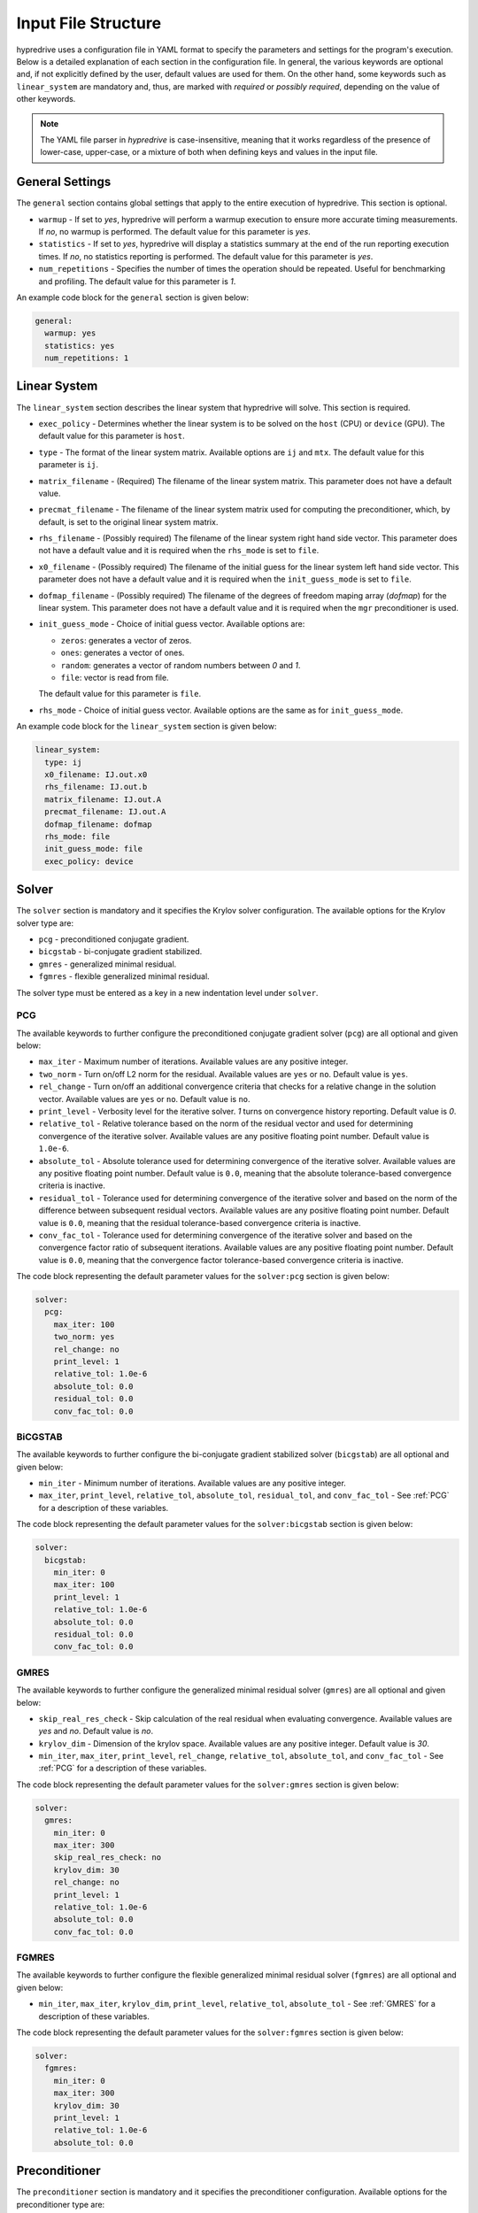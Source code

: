 .. Copyright (c) 2024 Lawrence Livermore National Security, LLC and other
   HYPRE Project Developers. See the top-level COPYRIGHT file for details.

   SPDX-License-Identifier: (MIT)

.. _InputFileStructure:

Input File Structure
====================

hypredrive uses a configuration file in YAML format to specify the parameters and settings
for the program's execution. Below is a detailed explanation of each section in the configuration
file. In general, the various keywords are optional and, if not explicitly defined by the
user, default values are used for them. On the other hand, some keywords such as
``linear_system`` are mandatory and, thus, are marked with `required` or `possibly
required`, depending on the value of other keywords.

.. note::

   The YAML file parser in `hypredrive` is case-insensitive, meaning that it works
   regardless of the presence of lower-case, upper-case, or a mixture of both when
   defining keys and values in the input file.


General Settings
----------------

The ``general`` section contains global settings that apply to the entire execution of
hypredrive. This section is optional.

- ``warmup`` - If set to `yes`, hypredrive will perform a warmup execution to
  ensure more accurate timing measurements. If `no`, no warmup is performed. The default
  value for this parameter is `yes`.

- ``statistics`` - If set to `yes`, hypredrive will display a statistics summary
  at the end of the run reporting execution times. If `no`, no statistics reporting is
  performed. The default value for this parameter is `yes`.

- ``num_repetitions`` - Specifies the number of times the operation should be
  repeated. Useful for benchmarking and profiling. The default value for this parameter is
  `1`.

An example code block for the ``general`` section is given below:

.. code-block:: yaml

    general:
      warmup: yes
      statistics: yes
      num_repetitions: 1

Linear System
-------------

The ``linear_system`` section describes the linear system that hypredrive will solve. This
section is required.

- ``exec_policy`` - Determines whether the linear system is to be solved on the ``host``
  (CPU) or ``device`` (GPU). The default value for this parameter is ``host``.

- ``type`` - The format of the linear system matrix. Available options are ``ij`` and
  ``mtx``. The default value for this parameter is ``ij``.

- ``matrix_filename`` - (Required) The filename of the linear system matrix. This
  parameter does not have a default value.

- ``precmat_filename`` - The filename of the linear system matrix used for computing the
  preconditioner, which, by default, is set to the original linear system matrix.

- ``rhs_filename`` - (Possibly required) The filename of the linear system right hand side
  vector. This parameter does not have a default value and it is required when the
  ``rhs_mode`` is set to ``file``.

- ``x0_filename`` - (Possibly required) The filename of the initial guess for the linear
  system left hand side vector. This parameter does not have a default value and it is
  required when the ``init_guess_mode`` is set to ``file``.

- ``dofmap_filename`` - (Possibly required) The filename of the degrees of freedom maping
  array (`dofmap`) for the linear system. This parameter does not have a default value and it is
  required when the ``mgr`` preconditioner is used.

- ``init_guess_mode`` - Choice of initial guess vector. Available options are:

  - ``zeros``: generates a vector of zeros.
  - ``ones``: generates a vector of ones.
  - ``random``: generates a vector of random numbers between `0` and `1`.
  - ``file``: vector is read from file.

  The default value for this parameter is ``file``.

- ``rhs_mode`` - Choice of initial guess vector. Available options are the same as for
  ``init_guess_mode``.

An example code block for the ``linear_system`` section is given below:

.. code-block:: yaml

    linear_system:
      type: ij
      x0_filename: IJ.out.x0
      rhs_filename: IJ.out.b
      matrix_filename: IJ.out.A
      precmat_filename: IJ.out.A
      dofmap_filename: dofmap
      rhs_mode: file
      init_guess_mode: file
      exec_policy: device

Solver
------

The ``solver`` section is mandatory and it specifies the Krylov solver configuration. The
available options for the Krylov solver type are:

- ``pcg`` - preconditioned conjugate gradient.
- ``bicgstab`` - bi-conjugate gradient stabilized.
- ``gmres`` - generalized minimal residual.
- ``fgmres`` - flexible generalized minimal residual.

The solver type must be entered as a key in a new indentation level under ``solver``.

.. _PCG:

PCG
^^^

The available keywords to further configure the preconditioned conjugate gradient solver
(``pcg``) are all optional and given below:

- ``max_iter`` - Maximum number of iterations. Available values are any positive integer.

- ``two_norm`` - Turn on/off L2 norm for the residual. Available values are ``yes`` or
  ``no``. Default value is ``yes``.

- ``rel_change`` - Turn on/off an additional convergence criteria that checks for a relative
  change in the solution vector. Available values are ``yes`` or ``no``. Default value is
  ``no``.

- ``print_level`` - Verbosity level for the iterative solver. `1` turns on convergence
  history reporting. Default value is `0`.

- ``relative_tol`` - Relative tolerance based on the norm of the residual vector and used
  for determining convergence of the iterative solver. Available values are any positive
  floating point number. Default value is ``1.0e-6``.

- ``absolute_tol`` - Absolute tolerance used for determining convergence of the iterative
  solver. Available values are any positive floating point number. Default value is
  ``0.0``, meaning that the absolute tolerance-based convergence criteria is inactive.

- ``residual_tol`` - Tolerance used for determining convergence of the iterative solver
  and based on the norm of the difference between subsequent residual vectors. Available
  values are any positive floating point number. Default value is ``0.0``, meaning that
  the residual tolerance-based convergence criteria is inactive.

- ``conv_fac_tol`` - Tolerance used for determining convergence of the iterative solver
  and based on the convergence factor ratio of subsequent iterations. Available values are
  any positive floating point number. Default value is ``0.0``, meaning that the
  convergence factor tolerance-based convergence criteria is inactive.

The code block representing the default parameter values for the ``solver:pcg`` section is
given below:

.. code-block:: yaml

    solver:
      pcg:
        max_iter: 100
        two_norm: yes
        rel_change: no
        print_level: 1
        relative_tol: 1.0e-6
        absolute_tol: 0.0
        residual_tol: 0.0
        conv_fac_tol: 0.0

BiCGSTAB
^^^^^^^^

The available keywords to further configure the bi-conjugate gradient stabilized solver
(``bicgstab``) are all optional and given below:

- ``min_iter`` - Minimum number of iterations. Available values are any positive integer.

- ``max_iter``, ``print_level``, ``relative_tol``, ``absolute_tol``, ``residual_tol``, and
  ``conv_fac_tol`` - See :ref:`PCG` for a description of these variables.

The code block representing the default parameter values for the ``solver:bicgstab`` section is
given below:

.. code-block:: yaml

    solver:
      bicgstab:
        min_iter: 0
        max_iter: 100
        print_level: 1
        relative_tol: 1.0e-6
        absolute_tol: 0.0
        residual_tol: 0.0
        conv_fac_tol: 0.0

.. _GMRES:

GMRES
^^^^^

The available keywords to further configure the generalized minimal residual solver
(``gmres``) are all optional and given below:

- ``skip_real_res_check`` - Skip calculation of the real residual when evaluating
  convergence. Available values are `yes` and `no`. Default value is `no`.

- ``krylov_dim`` - Dimension of the krylov space. Available values are any positive
  integer. Default value is `30`.

- ``min_iter``, ``max_iter``, ``print_level``, ``rel_change``, ``relative_tol``,
  ``absolute_tol``, and ``conv_fac_tol`` - See :ref:`PCG` for a description of these
  variables.

The code block representing the default parameter values for the ``solver:gmres`` section is
given below:

.. code-block:: yaml

    solver:
      gmres:
        min_iter: 0
        max_iter: 300
        skip_real_res_check: no
        krylov_dim: 30
        rel_change: no
        print_level: 1
        relative_tol: 1.0e-6
        absolute_tol: 0.0
        conv_fac_tol: 0.0

FGMRES
^^^^^^

The available keywords to further configure the flexible generalized minimal residual
solver (``fgmres``) are all optional and given below:

- ``min_iter``, ``max_iter``, ``krylov_dim``, ``print_level``, ``relative_tol``,
  ``absolute_tol`` - See :ref:`GMRES` for a description of these variables.

The code block representing the default parameter values for the ``solver:fgmres`` section is
given below:

.. code-block:: yaml

    solver:
      fgmres:
        min_iter: 0
        max_iter: 300
        krylov_dim: 30
        print_level: 1
        relative_tol: 1.0e-6
        absolute_tol: 0.0

Preconditioner
--------------

The ``preconditioner`` section is mandatory and it specifies the preconditioner
configuration. Available options for the preconditioner type are:

- ``amg`` - algebraic multigrid (BoomerAMG).
- ``ilu``: incomplete LU factorization.
- ``fsai``: factorized sparse approximate inverse.
- ``mgr``: multigrid reduction.

The preconditioner type must be entered as a key in a new indentation level under
``preconditioner``.

.. _AMG:

AMG
^^^

The algebraic multigrid (BoomerAMG) preconditioner can be further configured by the
following optional keywords:

- ``max_iter`` - number of times the preconditioner is applied when it is
  called. Available values are any positive integer. Default value is `1`.

- ``tolerance`` - convergence tolerance of AMG when applied multiple times. Available
  values are any positive floating point number. Default value is `0.0`.

- ``print_level`` - Verbosity level for the preconditioner. Default value is `0`

  - ``0`` - no printout.
  - ``1`` - print setup statistics.
  - ``2`` - print solve statistics.

- ``interpolation`` - subsection detailing interpolation options:

  - ``prolongation_type`` - choose the prolongation operator. For available options, see
    `HYPRE_BoomerAMGSetInterpType
    <https://hypre.readthedocs.io/en/latest/api-sol-parcsr.html#_CPPv428HYPRE_BoomerAMGSetInterpType12HYPRE_Solver9HYPRE_Int>`_. Default
    value is `6`.

  - ``restriction_type`` - choose the restriction operator. For available options, see
    `HYPRE_BoomerAMGSetRestriction
    <https://hypre.readthedocs.io/en/latest/api-sol-parcsr.html#_CPPv429HYPRE_BoomerAMGSetRestriction12HYPRE_Solver9HYPRE_Int>`_. Default
    value is `0`.

  - ``trunc_factor`` - truncation factor for computing interpolation. Available values are
    any non-negative floating point number. Default value is `0.0`.

  - ``max_nnz_row`` - maximum number of elements per row for interpolation. Available values are
    any non-negative integer. Default value is `4`.

- ``coarsening`` - subsection detailing coarsening options:

  - ``type`` - choose the coarsening method. For available options, see
    `HYPRE_BoomerAMGSetCoarsenType
    <https://hypre.readthedocs.io/en/latest/api-sol-parcsr.html#_CPPv429HYPRE_BoomerAMGSetCoarsenType12HYPRE_Solver9HYPRE_Int>`_. Default
    value is `10` (HMIS).

  - ``strong_th`` - strength threshold used for computing the strength of connection
    matrix. Available values are any non-negative floating point number. Default value is
    `0.25`.

  - ``seq_amg_th`` - maximum size for agglomeration or redundant coarse grid
    solve. Smaller system are then solved with a sequential AMG. Available values are any
    non-negative integer. Default value is `0`.

  - ``max_coarse_size`` - maximum size of the coarsest grid. Available values are any
    non-negative integer. Default value is `9`.

  - ``min_coarse_size`` - minimum size of the coarsest grid. Available values are any
    non-negative integer. Default value is `0`.

  - ``max_levels`` - maximum number of levels in the multigrid hierarchy. Available values
    are any non-negative integer. Default value is `25`.

  - ``num_functions`` - size of the system of PDEs, when using the systems
    version. Available values are any positive integer. Default value is `1`.

  - ``rap2`` - whether or not to use two matrix products to compute coarse
    level matrices. Available values are any non-negative integer. Default value is `0`.

  - ``mod_rap2`` - whether or not to use two matrix products with modularized kernels for
    computing coarse level matrices. Available values are any non-negative
    integer. Default value is `0` for CPU runs or `1` for GPU runs.

  - ``keep_transpose`` - whether or not to save local interpolation transposes for more
    efficient matvecs during the solve phase. Available values are any non-negative
    integer. Default value is `0` for CPU runs or `1` for GPU runs.

  - ``max_row_sum`` - parameter that modifies the definition of strength for diagonal
    dominant portions of the matrix. Available values are any non-negative floating point
    number. Default value is `0.9`.

- ``aggressive`` - subsection detailing aggressive coarsening options:

  - ``prolongation_type`` - choose the prolongation type used in levels with aggressive
    coarsening turned on. For available options, see
    `HYPRE_ParCSRHybridSetAggInterpType
    <https://hypre.readthedocs.io/en/latest/api-sol-parcsr.html#_CPPv434HYPRE_ParCSRHybridSetAggInterpType12HYPRE_Solver9HYPRE_Int>`_. Default
    value is `4` (multipass).

  - ``num_levels`` - number of levels with aggressive coarsening turned on. Available
    values are any positive integer. Default value is `0`.

  - ``num_paths`` - degree of aggressive coarsening. Available values are any positive
    integer. Default value is `1`.

  - ``trunc_factor`` - truncation factor for computing interpolation in aggressive
    coarsening levels. Available values are any non-negative floating point
    number. Default value is `0.0`.

  - ``max_nnz_row`` - maximum number of elements per row for computing interpolation in
    aggressive caorsening levels. Available values are any non-negative integer. Default
    value is `4`.

  - ``P12_trunc_factor`` - truncation factor for matrices P1 and P2 which are used to
    build 2-stage interpolation. Available values are any non-negative floating point
    number. Default value is `0.0`.

  - ``P12_max_elements`` - maximum number of elements per row for matrices P1 and P2 which
    are used to build 2-stage interpolation. Available values are any non-negative
    integer. Default value is `0`, meaning there is no maximum number of elements per row.

- ``relaxation`` - subsection detailing relaxation options:

  - ``down_type`` - relaxation method used in the pre-smoothing stage. For available
    options, see `HYPRE_BoomerAMGSetRelaxType
    <https://hypre.readthedocs.io/en/latest/api-sol-parcsr.html#_CPPv427HYPRE_BoomerAMGSetRelaxType12HYPRE_Solver9HYPRE_Int>`_. Default value is `13`.

  - ``up_type`` - relaxation method used in the post-smoothing stage. For available
    options, see `HYPRE_BoomerAMGSetRelaxType
    <https://hypre.readthedocs.io/en/latest/api-sol-parcsr.html#_CPPv427HYPRE_BoomerAMGSetRelaxType12HYPRE_Solver9HYPRE_Int>`_. Default value is `14`.

  - ``coarse_type`` - relaxation method used in the coarsest levels. For available
    options, see `HYPRE_BoomerAMGSetRelaxType
    <https://hypre.readthedocs.io/en/latest/api-sol-parcsr.html#_CPPv427HYPRE_BoomerAMGSetRelaxType12HYPRE_Solver9HYPRE_Int>`_. Default value is `9`.

  - ``down_sweeps`` - number of pre-smoothing sweeps. Available values are any integer
    greater or equal than `-1`, which turns off the selection of sweeps at the specific
    cycle. Default value is `-1`.

  - ``up_sweeps`` - number of post-smoothing sweeps. Available values are any integer
    greater or equal than `-1`, which turns off the selection of sweeps at the specific
    cycle. Default value is `-1`.

  - ``coarse_sweeps`` - number of smoothing sweeps in the coarsest level. Available values
    are any integer greater or equal than `-1`, which turns off the selection of sweeps at
    the specific cycle. Default value is `-1`.

  - ``num_sweeps`` - number of pre and post-smoothing sweeps. Available values are any
    non-negative integer. Default value is `1`.

  - ``order`` - order in which the points are relaxed. For available
    options, see `HYPRE_BoomerAMGSetRelaxOrder
    <https://hypre.readthedocs.io/en/latest/api-sol-parcsr.html#_CPPv428HYPRE_BoomerAMGSetRelaxOrder12HYPRE_Solver9HYPRE_Int>`_. Default value is `0`.

  - ``weight`` - relaxation weight for smoothed Jacobi and hybrid SOR. For available
    options, see `HYPRE_BoomerAMGSetRelaxWt
    <https://hypre.readthedocs.io/en/latest/api-sol-parcsr.html#_CPPv425HYPRE_BoomerAMGSetRelaxWt12HYPRE_Solver10HYPRE_Real>`_. Default value is `1.0`.

  - ``outer_weight`` - outer relaxation weight for hybrid SOR and SSOR. For available
    options, see `HYPRE_BoomerAMGSetOuterWt
    <https://hypre.readthedocs.io/en/latest/api-sol-parcsr.html#_CPPv425HYPRE_BoomerAMGSetOuterWt12HYPRE_Solver10HYPRE_Real>`_. Default value is `1.0`.

- ``relaxation`` - subsection detailing complex smoother options:

  - ``type`` - complex smoother type. For available
    options, see `HYPRE_BoomerAMGSetSmoothType
    <https://hypre.readthedocs.io/en/latest/api-sol-parcsr.html#_CPPv428HYPRE_BoomerAMGSetSmoothType12HYPRE_Solver9HYPRE_Int>`_. Default
    value is `5` (ILU).

  - ``num_levels`` - number of levels starting from the finest one where complex smoothers
    are used. Available values are any non-negative integer. Default value is `0`.

  - ``num_sweeps`` - number of pre and post-smoothing sweeps used for the complex
    smoother. Available values are any non-negative integer. Default value is `1`.

The default parameter values for the ``preconditioner:amg`` section are represented in the
code block below:

.. code-block:: yaml

    preconditioner:
      amg:
        tolerance: 0.0
        max_iter: 1
        print_level: 0
        interpolation:
          prolongation_type: 6
          restriction_type: 0
          trunc_factor: 0.0
          max_nnz_row: 4
        coarsening:
          type: 10
          strong_th: 0.25
          seq_amg_th: 0
          max_coarse_size: 9
          min_coarse_size: 0
          max_levels: 25
          num_functions: 1
          rap2: 0
          mod_rap2: 0 # 1 for GPU runs
          keep_transpose: 0 # 1 for GPU runs
          max_row_sum: 0.9
        aggressive:
          num_levels: 0
          num_paths: 1
          prolongation_type: 4
          trunc_factor: 0
          max_nnz_row: 0
          P12_trunc_factor: 0.0
          P12_max_elements: 0
        relaxation:
          down_type: 13
          up_type: 14
          coarse_type: 9
          down_sweeps: -1
          up_sweeps: -1
          coarse_sweeps: -1
          num_sweeps: 1
          order: 0
          weight: 1.0
          outer_weight: 1.0
        smoother:
          type: 5
          num_levels: 0
          num_sweeps: 1

.. _ILU:

ILU
^^^

The incomplete LU factorization (ILU) preconditioner can be further configured by the
following optional keywords:

- ``max_iter``, ``tolerance``, and ``print_level`` - See :ref:`AMG` for a description of
  these variables.

- ``type`` - ILU type. For available
  options, see `HYPRE_ILUSetType
  <https://hypre.readthedocs.io/en/latest/api-sol-parcsr.html#_CPPv416HYPRE_ILUSetType12HYPRE_Solver9HYPRE_Int>`_. Default
  value is `0` (Block-Jacobi ILU0).

- ``fill_level`` - level of fill when using ILUK. Available values are any non-negative
  integer. Default value is `0`.

- ``reordering`` - reordering method. For available
  options, see `HYPRE_ILUSetLocalReordering
  <https://hypre.readthedocs.io/en/latest/api-sol-parcsr.html#_CPPv427HYPRE_ILUSetLocalReordering12HYPRE_Solver9HYPRE_Int>`_. Default
  value is `0` (no reordering).

- ``tri_solve`` - whether or not to turn on direct triangular solves in the
  preconditioner's application phase. Default value is `1`.

- ``lower_jac_iters`` - Number of iterations for solving the lower triangular system
  during the preconditioner's application phase. Available values are any positive
  integer. Default value is `5`. This option has effect only when ``tri_solve`` is set to
  zero.

- ``lower_jac_iters`` - Number of iterations for solving the upper triangular system
  during the preconditioner's application phase. Available values are any positive
  integer. Default value is `5`. This option has effect only when ``tri_solve`` is set to
  zero.

- ``max_row_nnz`` - Maximum number if nonzeros per row when using ILUT. Available values
  are any positive integer. Default value is `200`.

- ``schur_max_iter`` - Maximum number of the Schur system solve. Available values
  are any positive integer. Default value is `5`. This option has effect only when
  ``type`` is greater or equal than `10`.

- ``droptol`` - Dropping tolerance for computing the triangular factors when using
  ILUT. Available values are any non-negative floating point numbers. Default value is
  `1.0e-2`.

- ``nsh_droptol`` - Dropping tolerance for computing the triangular factors when using
  NSH. Available values are any non-negative floating point numbers. Default value is
  `1.0e-2`.

The default parameter values for the ``preconditioner:ilu`` section are represented in the
code block below:

.. code-block:: yaml

    preconditioner:
      ilu:
        tolerance: 0.0
        max_iter: 1
        print_level: 0
        type: 0
        fill_level: 0
        reordering: 0
        tri_solve: 1
        lower_jac_iters: 5
        upper_jac_iters: 5
        max_row_nnz: 200
        schur_max_iter: 3
        droptol: 1.0e-2
        nsh_droptol: 1.0e-2

.. _FSAI:

FSAI
^^^^

The factorized sparse approximate inverse (FSAI) preconditioner can be further configured by the
following optional keywords:

- ``max_iter``, ``tolerance``, and ``print_level`` - See :ref:`AMG` for a description of
  these variables.

- ``type`` - algorithm type used for building FSAI. For available
  options, see `HYPRE_FSAISetAlgoType
  <https://hypre.readthedocs.io/en/latest/api-sol-parcsr.html#_CPPv421HYPRE_FSAISetAlgoType12HYPRE_Solver9HYPRE_Int>`_. Default
  value is `1` (Adaptive) for CPUs and `3` (Static) for GPUs.

- ``ls_type`` - solver type for the local linear systems in FSAI. For available
  options, see `HYPRE_FSAISetLocalSolveType
  <https://hypre.readthedocs.io/en/latest/api-sol-parcsr.html#_CPPv427HYPRE_FSAISetLocalSolveType12HYPRE_Solver9HYPRE_Int>`_. Default
  value is `0` (Gauss-Jordan).

- ``max_steps`` - maximum number of steps for computing the sparsity pattern
  of G. Available values are any positive integer. Default value is `5`.

- ``max_step_size`` - step size for computing the sparsity pattern of G. Available values
  are any positive integer. Default value is `3`.

- ``max_nnz_row`` - maximum number of nonzeros per row for computing the sparsity pattern
  of G. Available values are any positive integer. Default value is `15`.

- ``num_levels`` - number of levels for computing the candidate pattern matrix. Available
  values are any positive integer. Default value is `1`.

- ``eig_max_iters`` - number of iterations for estimating the largest eigenvalue of G. Available
  values are any positive integer. Default value is `5`.

- ``threshold`` - Dropping tolerance for building the canditate pattern matrix. Available
  values are any non-negative floating point numbers. Default value is `1.0e-3`.

- ``kap_tolerance`` - Kaporin reduction factor. Available values are any non-negative
  floating point numbers. Default value is `1.0e-3`.

The default parameter values for the ``preconditioner:fsai`` section are represented in
the code block below:

.. code-block:: yaml

    preconditioner:
      fsai:
        tolerance: 0.0
        max_iter: 1
        print_level: 0
        algo_type: 1
        ls_type: 0
        max_steps: 5
        max_step_size: 3
        max_nnz_row: 15
        num_levels: 1
        eig_max_iters: 5
        threshold: 1.0e-3
        kap_tolerance: 1.0e-3

MGR
^^^

The multigrid reduction (MGR) preconditioner can be further configured by the following
optional keywords:

- ``max_iter`` and ``tolerance`` - See :ref:`AMG` for a description of these variables.

- ``print_level`` - verbosity level for the preconditioner. For available
  options, see `HYPRE_MGRSetPrintLevel
  <https://hypre.readthedocs.io/en/latest/api-sol-parcsr.html#_CPPv422HYPRE_MGRSetPrintLevel12HYPRE_Solver9HYPRE_Int>`_. Default
  value is `0` (no printout).

- ``coarse_th`` - threshold for dropping small entries on the coarse grid. Available
  values are any non-negative floating point numbers. Default value is `0.0`, which means
  no dropping.

- ``level`` - special keyword for defining specific parameters for each MGR level. Each
  level is identified by its numeric ID starting from `0` (finest) and placed in
  increasing order on the next indentation level of the YAML input.

  - ``f_dofs`` - (Mandatory) Array containing the identifiers of F (fine) degrees of
    freedom to be treated in the current level. Available values are any integer numbers
    from `0` to `n_dofs - 1`, where `n_dofs` represent the unique number of degrees of
    freedom identifiers.

  - ``f_relaxation`` - relaxation method targeting F points. For available options, see
    `HYPRE_MGRSetLevelFRelaxType
    <https://hypre.readthedocs.io/en/latest/api-sol-parcsr.html#_CPPv427HYPRE_MGRSetLevelFRelaxType12HYPRE_SolverP9HYPRE_Int>`_. Default
    value is `0` (Jacobi). Use ``none`` to deactivate F-relaxation.

  - ``g_relaxation`` - global relaxation method targeting F and C points. For available
    options, see `HYPRE_MGRSetGlobalSmoothType
    <https://hypre.readthedocs.io/en/latest/api-sol-parcsr.html#_CPPv428HYPRE_MGRSetGlobalSmoothType12HYPRE_Solver9HYPRE_Int>`_. Default
    value is `2` (Jacobi). Use ``none`` to deactivate global relaxation.

  - ``restriction_type`` - algorithm for computing the restriction operator. For available
    options, see `HYPRE_MGRSetRestrictType
    <https://hypre.readthedocs.io/en/latest/api-sol-parcsr.html#_CPPv424HYPRE_MGRSetRestrictType12HYPRE_Solver9HYPRE_Int>`_. Default
    value is `0` (Injection).

  - ``prolongation_type`` - algorithm for computing the prolongation operator. For available
    options, see `HYPRE_MGRSetInterpType
    <https://hypre.readthedocs.io/en/latest/api-sol-parcsr.html#_CPPv422HYPRE_MGRSetInterpType12HYPRE_Solver9HYPRE_Int>`_. Default
    value is `0` (Injection).

  - ``coarse_level_type`` - algorithm for computing the coarse level matrices. For available
    options, see `HYPRE_MGRSetCoarseGridMethod
    <https://hypre.readthedocs.io/en/latest/api-sol-parcsr.html#_CPPv428HYPRE_MGRSetCoarseGridMethod12HYPRE_SolverP9HYPRE_Int>`_. Default
    value is `0` (Galerkin).

- ``coarsest_level`` - special keyword for defining specific parameters for MGR's coarsest
  level.

The default parameter values for the ``preconditioner:mgr`` section are represented in the
code block below:

.. code-block:: yaml

    preconditioner:
      mgr:
        tolerance: 0.0
        max_iter: 1
        print_level: 0
        coarse_th: 0.0
        level:
          0:
            f_dofs: [1, 2] # Example usage where DOFs 1 and 2 are treated in MGR's 1st level
            f_relaxation: single
              sweeps: 1
            g_relaxation: none
            restriction_type: injection
            prolongation_type: jacobi
            coarse_level_type: rap

          1:
            f_dofs: [0] # Example usage where DOF 0 is treated in MGR's 2nd level
            f_relaxation: none
            g_relaxation:
              ilu: # ILU parameters can be specified with a new indentation level
            restriction_type: injection
            prolongation_type: jacobi
            coarse_level_type: rap

        coarsest_level:
          amg: # AMG parameters can be specified with a new indentation level

.. warning::

   MGR cannot be fully defined by the ``mgr`` keyword only. Instead, it is also necessary
   to specify which types of degrees of freedom are treated as F points in each MGR level,
   i.e., the last level where a degree of freedom of a given type is present. This is done
   via the ``f_dofs`` keyword.
